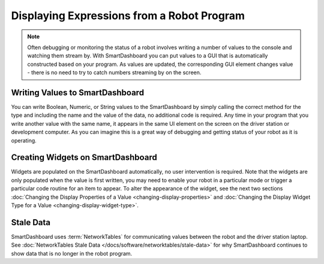 Displaying Expressions from a Robot Program
===========================================

.. note:: Often debugging or monitoring the status of a robot involves writing a number of values to the console and watching them stream by. With SmartDashboard you can put values to a GUI that is automatically constructed based on your program. As values are updated, the corresponding GUI element changes value - there is no need to try to catch numbers streaming by on the screen.

Writing Values to SmartDashboard
------------------------------------

.. tab-set-code::

   .. code-block:: java

      protected void execute() {
         SmartDashboard.putBoolean("Bridge Limit", bridgeTipper.atBridge());
         SmartDashboard.putNumber("Bridge Angle", bridgeTipper.getPosition());
         SmartDashboard.putNumber("Swerve Angle", drivetrain.getSwerveAngle());
         SmartDashboard.putNumber("Left Drive Encoder", drivetrain.getLeftEncoder());
         SmartDashboard.putNumber("Right Drive Encoder", drivetrain.getRightEncoder());
         SmartDashboard.putNumber("Turret Pot", turret.getCurrentAngle());
         SmartDashboard.putNumber("Turret Pot Voltage", turret.getAverageVoltage());
         SmartDashboard.putNumber("RPM", shooter.getRPM());
      }

   .. code-block:: c++

      void Command::Execute() {
         frc::SmartDashboard::PutBoolean("Bridge Limit", BridgeTipper.AtBridge());
         frc::SmartDashboard::PutNumber("Bridge Angle", BridgeTipper.GetPosition());
         frc::SmartDashboard::PutNumber("Swerve Angle", Drivetrain.GetSwerveAngle());
         frc::SmartDashboard::PutNumber("Left Drive Encoder", Drivetrain.GetLeftEncoder());
         frc::SmartDashboard::PutNumber("Right Drive Encoder", Drivetrain.GetRightEncoder());
         frc::SmartDashboard::PutNumber("Turret Pot", Turret.GetCurrentAngle());
         frc::SmartDashboard::PutNumber("Turret Pot Voltage", Turret.GetAverageVoltage());
         frc::SmartDashboard::PutNumber("RPM", Shooter.GetRPM());
      }

   .. code-block:: python

      from wpilib import SmartDashboard

      SmartDashboard.putBoolean("Bridge Limit", bridgeTipper.atBridge())
      SmartDashboard.putNumber("Bridge Angle", bridgeTipper.getPosition())
      SmartDashboard.putNumber("Swerve Angle", drivetrain.getSwerveAngle())
      SmartDashboard.putNumber("Left Drive Encoder", drivetrain.getLeftEncoder())
      SmartDashboard.putNumber("Right Drive Encoder", drivetrain.getRightEncoder())
      SmartDashboard.putNumber("Turret Pot", turret.getCurrentAngle())
      SmartDashboard.putNumber("Turret Pot Voltage", turret.getAverageVoltage())
      SmartDashboard.putNumber("RPM", shooter.getRPM())

You can write Boolean, Numeric, or String values to the SmartDashboard by simply calling the correct method for the type and including the name and the value of the data, no additional code is required. Any time in your program that you write another value with the same name, it appears in the same UI element on the screen on the driver station or development computer. As you can imagine this is a great way of debugging and getting status of your robot as it is operating.

Creating Widgets on SmartDashboard
----------------------------------

Widgets are populated on the SmartDashboard automatically, no user intervention is required. Note that the widgets are only populated when the value is first written, you may need to enable your robot in a particular mode or trigger a particular code routine for an item to appear. To alter the appearance of the widget, see the next two sections :doc:`Changing the Display Properties of a Value <changing-display-properties>` and :doc:`Changing the Display Widget Type for a Value <changing-display-widget-type>`.

Stale Data
----------

SmartDashboard uses :term:`NetworkTables` for communicating values between the robot and the driver station laptop. See :doc:`NetworkTables Stale Data </docs/software/networktables/stale-data>` for why SmartDashboard continues to show data that is no longer in the robot program.
